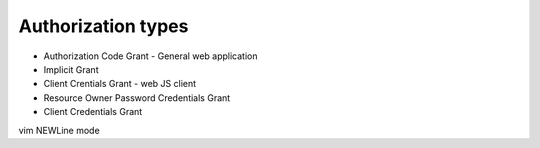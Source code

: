 
Authorization types
===================

- Authorization Code Grant - General web application
- Implicit Grant 
- Client Crentials Grant - web JS client
- Resource Owner Password Credentials Grant
- Client Credentials Grant





vim NEWLine mode


